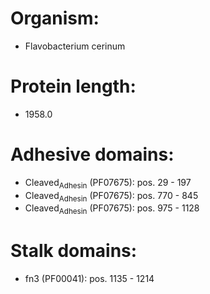 * Organism:
- Flavobacterium cerinum
* Protein length:
- 1958.0
* Adhesive domains:
- Cleaved_Adhesin (PF07675): pos. 29 - 197
- Cleaved_Adhesin (PF07675): pos. 770 - 845
- Cleaved_Adhesin (PF07675): pos. 975 - 1128
* Stalk domains:
- fn3 (PF00041): pos. 1135 - 1214

